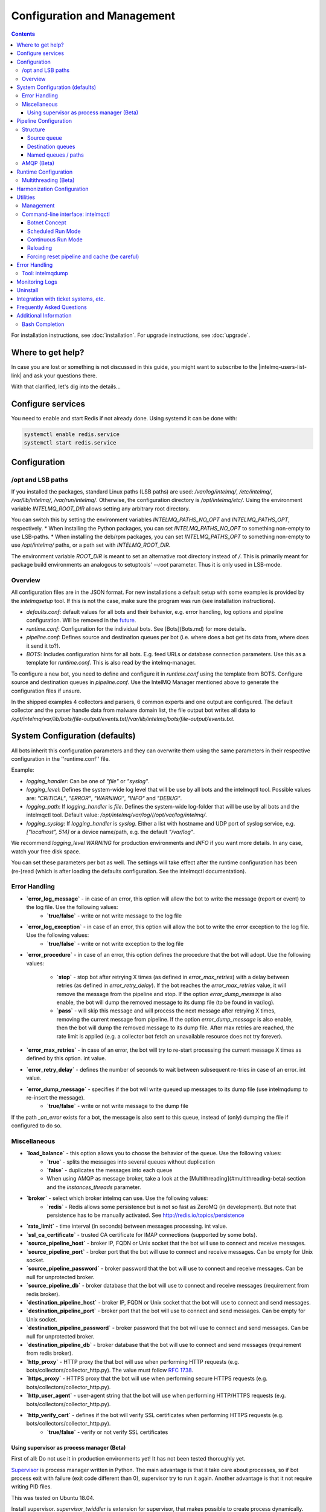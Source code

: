 Configuration and Management
============================

.. contents::

For installation instructions, see :doc:`installation`. 
For upgrade instructions, see :doc:`upgrade`.

Where to get help?
------------------

In case you are lost or something is not discussed in this guide, you might want to subscribe to the |intelmq-users-list-link| and ask your questions there.

With that clarified, let's dig into the details...


Configure services
------------------
You need to enable and start Redis if not already done. Using systemd it can be done with:

.. code-block:: bash

   systemctl enable redis.service
   systemctl start redis.service

.. _configuration:

Configuration
-------------

/opt and LSB paths
^^^^^^^^^^^^^^^^^^

If you installed the packages, standard Linux paths (LSB paths) are used: `/var/log/intelmq/`, `/etc/intelmq/`, `/var/lib/intelmq/`, `/var/run/intelmq/`.
Otherwise, the configuration directory is `/opt/intelmq/etc/`. Using the environment variable `INTELMQ_ROOT_DIR` allows setting any arbitrary root directory.

You can switch this by setting the environment variables `INTELMQ_PATHS_NO_OPT` and `INTELMQ_PATHS_OPT`, respectively.
* When installing the Python packages, you can set `INTELMQ_PATHS_NO_OPT` to something non-empty to use LSB-paths.
* When installing the deb/rpm packages, you can set `INTELMQ_PATHS_OPT` to something non-empty to use `/opt/intelmq/` paths, or a path set with `INTELMQ_ROOT_DIR`.

The environment variable `ROOT_DIR` is meant to set an alternative root directory instead of `/`. This is primarily meant for package build environments an analogous to setuptools' `--root` parameter. Thus it is only used in LSB-mode.

Overview
^^^^^^^^

All configuration files are in the JSON format.
For new installations a default setup with some examples is provided by the `intelmqsetup` tool. If this is not the case, make sure the program was run (see installation instructions).


* `defaults.conf`: default values for all bots and their behavior, e.g. error handling, log options and pipeline configuration. Will be removed in the `future <https://github.com/certtools/intelmq/issues/267>`_.
* `runtime.conf`: Configuration for the individual bots. See [Bots](Bots.md) for more details.
* `pipeline.conf`: Defines source and destination queues per bot (i.e. where does a bot get its data from, where does it send it to?).
* `BOTS`: Includes configuration hints for all bots. E.g. feed URLs or database connection parameters. Use this as a template for `runtime.conf`. This is also read by the intelmq-manager.

To configure a new bot, you need to define and configure it in `runtime.conf` using the template from BOTS.
Configure source and destination queues in `pipeline.conf`.
Use the IntelMQ Manager mentioned above to generate the configuration files if unsure.

In the shipped examples 4 collectors and parsers, 6 common experts and one output are configured. The default collector and the parser handle data from malware domain list, the file output bot writes all data to `/opt/intelmq/var/lib/bots/file-output/events.txt`/`/var/lib/intelmq/bots/file-output/events.txt`.

System Configuration (defaults)
-------------------------------

All bots inherit this configuration parameters and they can overwrite them using the same parameters in their respective configuration in the ''runtime.conf'' file.

Example:

* `logging_handler`: Can be one of `"file"` or `"syslog"`.
* `logging_level`: Defines the system-wide log level that will be use by all bots and the intelmqctl tool. Possible values are: `"CRITICAL"`, `"ERROR"`, `"WARNING"`, `"INFO"` and `"DEBUG"`.
* `logging_path`: If `logging_handler` is `file`. Defines the system-wide log-folder that will be use by all bots and the intelmqctl tool. Default value: `/opt/intelmq/var/log/`/`/opt/var/log/intelmq/`.
* `logging_syslog`: If `logging_handler` is `syslog`. Either a list with hostname and UDP port of syslog service, e.g. `["localhost", 514]` or a device name/path, e.g. the default `"/var/log"`.

We recommend `logging_level` `WARNING` for production environments and `INFO` if you want more details. In any case, watch your free disk space.

You can set these parameters per bot as well. The settings will take effect after the runtime configuration has been (re-)read (which is after loading the defaults configuration. See the intelmqctl documentation).

Error Handling
^^^^^^^^^^^^^^

* **`error_log_message`** - in case of an error, this option will allow the bot to write the message (report or event) to the log file. Use the following values:
    * **`true/false`** - write or not write message to the log file

* **`error_log_exception`** - in case of an error, this option will allow the bot to write the error exception to the log file. Use the following values:
    * **`true/false`** - write or not write exception to the log file

* **`error_procedure`** - in case of an error, this option defines the procedure that the bot will adopt. Use the following values:

    * **`stop`** - stop bot after retrying X times (as defined in `error_max_retries`)  with a delay between retries (as defined in `error_retry_delay`). If the bot reaches the `error_max_retries` value, it will remove the message from the pipeline and stop. If the option `error_dump_message` is also enable, the bot will dump the removed message to its dump file (to be found in var/log).
    
    * **`pass`** - will skip this message and will process the next message after retrying X times, removing the current message from pipeline. If the option `error_dump_message` is also enable, then the bot will dump the removed message to its dump file. After max retries are reached, the rate limit is applied (e.g. a collector bot fetch an unavailable resource does not try forever).

* **`error_max_retries`** - in case of an error, the bot will try to re-start processing the current message X times as defined by this option. int value.

* **`error_retry_delay`** - defines the number of seconds to wait between subsequent re-tries in case of an error. int value.

* **`error_dump_message`** - specifies if the bot will write queued up messages to its dump file (use intelmqdump to re-insert the message).
    * **`true/false`** - write or not write message to the dump file

If the path `_on_error` exists for a bot, the message is also sent to this queue, instead of (only) dumping the file if configured to do so.

Miscellaneous
^^^^^^^^^^^^^

* **`load_balance`** - this option allows you to choose the behavior of the queue. Use the following values:
    * **`true`** - splits the messages into several queues without duplication
    * **`false`** - duplicates the messages into each queue
    * When using AMQP as message broker, take a look at the [Multithreading](#multithreading-beta) section and the `instances_threads` parameter.

* **`broker`** - select which broker intelmq can use. Use the following values:
    * **`redis`** - Redis allows some persistence but is not so fast as ZeroMQ (in development). But note that persistence has to be manually activated. See http://redis.io/topics/persistence

* **`rate_limit`** - time interval (in seconds) between messages processing.  int value.

* **`ssl_ca_certificate`** - trusted CA certificate for IMAP connections (supported by some bots).

* **`source_pipeline_host`** - broker IP, FQDN or Unix socket that the bot will use to connect and receive messages.

* **`source_pipeline_port`** - broker port that the bot will use to connect and receive messages. Can be empty for Unix socket.

* **`source_pipeline_password`** - broker password that the bot will use to connect and receive messages. Can be null for unprotected broker.

* **`source_pipeline_db`** - broker database that the bot will use to connect and receive messages (requirement from redis broker).

* **`destination_pipeline_host`** - broker IP, FQDN or Unix socket that the bot will use to connect and send messages. 

* **`destination_pipeline_port`** - broker port that the bot will use to connect and send messages. Can be empty for Unix socket.

* **`destination_pipeline_password`** - broker password that the bot will use to connect and send messages. Can be null for unprotected broker.

* **`destination_pipeline_db`** - broker database that the bot will use to connect and send messages (requirement from redis broker).

* **`http_proxy`** - HTTP proxy the that bot will use when performing HTTP requests (e.g. bots/collectors/collector_http.py). The value must follow :rfc:`1738`.

* **`https_proxy`** -  HTTPS proxy that the bot will use when performing secure HTTPS requests (e.g. bots/collectors/collector_http.py).

* **`http_user_agent`** - user-agent string that the bot will use when performing HTTP/HTTPS requests (e.g. bots/collectors/collector_http.py).

* **`http_verify_cert`** - defines if the bot will verify SSL certificates when performing HTTPS requests (e.g. bots/collectors/collector_http.py).
    * **`true/false`** - verify or not verify SSL certificates


Using supervisor as process manager (Beta)
""""""""""""""""""""""""""""""""""""""""""

First of all: Do not use it in production environments yet! It has not been tested thoroughly yet.

`Supervisor <http://supervisord.org>`_ is process manager written in Python. The main advantage is that it take care about processes, so if bot process exit with failure (exit code different than 0), supervisor try to run it again. Another advantage is that it not require writing PID files.

This was tested on Ubuntu 18.04.

Install supervisor. `supervisor_twiddler` is extension for supervisor, that makes possible to create process dynamically. (Ubuntu `supervisor` package is currently based on Python 2, so `supervisor_twiddler` must be installed with Python 2 `pip`.)

.. code-block:: bash

   apt install supervisor python-pip
   pip install supervisor_twiddler


Create default config `/etc/supervisor/conf.d/intelmq.conf` and restart `supervisor` service:

.. code-block:: ini

   [rpcinterface:twiddler]
   supervisor.rpcinterface_factory=supervisor_twiddler.rpcinterface:make_twiddler_rpcinterface

   [group:intelmq]

Change IntelMQ process manager in the *defaults* configuration:

.. code-block::

   "process_manager": "supervisor",

After this it is possible to manage bots like before with `intelmqctl` command.

Pipeline Configuration
----------------------

The pipeline configuration defines how the data is exchanges between the bots. For each bot, it defines the source queue (there is always only one) and one or multiple destination queues. This section shows the possibilities and definition as well as examples. The configuration of the pipeline can be done by the |intelmq-manager-github-link|  with no need to intervene manually. It is recommended to use this tool as it guarantees that the configuration is correct. The location of the file is `etc/pipeline.conf` in your IntelMQ directory, for example `/opt/intelmq/etc/pipeline.conf` or `/etc/intelmq/pipeline.conf`.

Structure
^^^^^^^^^

The pipeline configuration has the same structure on the first level as the runtime configuration, i.e. it's a dictionary with the bot IDs' as keys. Each item holds again a dictionary with one entry for each the source and destination queue. A full example can be found later in this section.

.. code-block:: json

   {
       "example-bot": {
           "source-queue": <source queue data>,
           "destination-queues": <destination queue data>
       }
   }

Source queue
""""""""""""

The source queue is only a string, by convention the bot ID plus "-queue" appended. For example, if the bot ID is `example-bot`, the source queue name is `example-bot-queue`.

.. code-block::

   "source-queue": "example-bot-queue"

For collectors, this field does not exist, as the fetch the data from outside the IntelMQ system by definition.

Destination queues
""""""""""""""""""

There are multiple possibilities for the destination queues:
- no value, i.e. the field does not exist. This is the case for outputs, as they push the data outside the IntelMQ system by default.
- A single string (deprecated) with the name of the source queue of the next bot.
- A list of strings, each with the name of the source queue of the next bot.
- *Named queues*: a dictionary of either strings or lists.

Before going into the details of named paths, first dive into some simpler cases. A typical configuration may look like this:

.. code-block:: json

    "deduplicator-expert": {
        "source-queue": "deduplicator-expert-queue",
        "destination-queues": [
            "taxonomy-expert-queue"
        ]
    }

And a bot with two destination queues:

.. code-block:: json

    "cymru-whois-expert": {
        "source-queue": "cymru-whois-expert-queue",
        "destination-queues": [
            "file-output-queue",
            "misp-output-queue"
        ]
    }

These are the usual configurations you mostly see.

Named queues / paths
""""""""""""""""""""

Beginning with version 1.1.0, queues can be "named", these are the so-called *paths*. The following two configurations are equivalent:

.. code-block:: json

   "destination-queues": ["taxonomy-expert-queue"]
   "destination-queues": {"_default": ["taxonomy-expert-queue"]}

As we can see the *default* path name is obviously `_default`. Let's have a look at a more complex and complete example:

.. code-block:: json

   "destination-queues": {
       "_default": "<first destination pipeline name>",
       "_on_error": "<optional destination pipeline name in case of errors>",
       "other-path": [
           "<second destination pipeline name>",
           "<third destination pipeline name>",
           ...
           ],
       ...
       }

In that case, bot will be able to send the message to one of defined paths. The path `"_default"` is used if none is not specified.
In case of errors during processing, and the optional path `"_on_error"` is specified, the message will be sent to the pipelines given given as on-error.
Other destination queues can be explicitly addressed by the bots, e.g. bots with filtering capabilities. Some expert bots are capable of sending messages to paths, this feature is explained in their documentation, e.g. the [filter expert](Bots.html#filter) and the [sieve expert](Bots.html#sieve).
The named queues need to be explicitly addressed by the bot (e.g. fitering) or the core (`_on_error`) to be used. Setting arbitrary paths has no effect.

AMQP (Beta)
^^^^^^^^^^^

Starting with IntelMQ 1.2 the AMQP protocol is supported as message queue.
To use it, install a broker, for example RabbitMQ.
The configuration and the differences are outlined here.
Keep in mind that it is slower, but has better monitoring capabilities and is more stable.
The AMQP support is considered beta, so small problems might occur. So far, only RabbitMQ as broker has been tested.

You can change the broker for single bots (set the parameters in the runtime configuration per bot) or for the whole botnet (in defaults configuration).

You need to set the parameter `source_pipeline_broker`/`destination_pipeline_broker` to `amqp`. There are more parameters available:

* `destination_pipeline_broker`: `"amqp"`
* `destination_pipeline_host` (default: `'127.0.0.1'`)
* `destination_pipeline_port` (default: 5672)
* `destination_pipeline_username`
* `destination_pipeline_password`
* `destination_pipeline_socket_timeout` (default: no timeout)
* `destination_pipeline_amqp_exchange`: Only change/set this if you know what you do. If set, the destination queues are not declared as queues, but used as routing key. (default: `''`).
* `destination_pipeline_amqp_virtual_host` (default: `'/'`)
* `source_pipeline_host` (default: `'127.0.0.1'`)
* `source_pipeline_port` (default: 5672)
* `source_pipeline_username`
* `source_pipeline_password`
* `source_pipeline_socket_timeout` (default: no timeout)
* `source_pipeline_amqp_exchange`: Only change/set this if you know what you do. If set, the destination queues are not declared as queues, but used as routing key. (default: `''`).
* `source_pipeline_amqp_virtual_host` (default: `'/'`)
* `intelmqctl_rabbitmq_monitoring_url` string, see below (default: `"http://{host}:15672"`)

For getting the queue sizes, `intelmqctl` needs to connect to the monitoring interface of RabbitMQ. If the monitoring interface is not available under "http://{host}:15672" you can manually set using the parameter `intelmqctl_rabbitmq_monitoring_url`.
In a RabbitMQ's default configuration you might not provide a user account, as by default the administrator (`guest`:`guest`) allows full access from localhost. If you create a separate user account, make sure to add the tag "monitoring" to it, otherwise IntelMQ can't fetch the queue sizes.

.. figure:: /_static/rabbitmq-user-monitoring.png
   :alt: RabbitMQ User Account Monitoring Tag

Setting the statistics (and cache) parameters is necessary when the local redis is running under a non-default host/port. If this is the case, you can set them explicitly:

* `statistics_database`: `3`
* `statistics_host`: `"127.0.0.1"`
* `statistics_password`: `null`
* `statistics_port`: `6379`

Runtime Configuration
---------------------

This configuration is used by each bot to load its specific (runtime) parameters. Usually, the `BOTS` file is used to generate `runtime.conf`. Also, the IntelMQ Manager generates this configuration. You may edit it manually as well. Be sure to re-load the bot (see the intelmqctl documentation).

**Template:**

.. code-block:: json

   {
       "<bot ID>": {
           "group": "<bot type (Collector, Parser, Expert, Output)>",
           "name": "<human-readable bot name>",
           "module": "<bot code (python module)>",
           "description": "<generic description of the bot>",
           "parameters": {
               "<parameter 1>": "<value 1>",
               "<parameter 2>": "<value 2>",
               "<parameter 3>": "<value 3>"
           }
       }
   }

**Example:**

.. code-block:: json

   {
       "malware-domain-list-collector": {
           "group": "Collector",
           "name": "Malware Domain List",
           "module": "intelmq.bots.collectors.http.collector_http",
           "description": "Malware Domain List Collector is the bot responsible to get the report from source of information.",
           "parameters": {
               "http_url": "http://www.malwaredomainlist.com/updatescsv.php",
               "feed": "Malware Domain List",
               "rate_limit": 3600
           }
       }
   }

More examples can be found in the `intelmq/etc/runtime.conf` directory. See [Bots](Bots.md) for more details.

By default, all of the bots are started when you start the whole botnet, however there is a possibility to *disable* a bot. This means that the bot will not start every time you start the botnet, but you can start and stop the bot if you specify the bot explicitly. To disable a bot, add the following to your runtime.conf: `"enabled": false`. For example: 

.. code-block:: json

   {
       "malware-domain-list-collector": {
           "group": "Collector",
           "name": "Malware Domain List",
           "module": "intelmq.bots.collectors.http.collector_http",
           "description": "Malware Domain List Collector is the bot responsible to get the report from source of information.",
           "enabled": false,
           "parameters": {
               "http_url": "http://www.malwaredomainlist.com/updatescsv.php",
               "feed": "Malware Domain List",
               "rate_limit": 3600
           }
       }
   }

Multithreading (Beta)
^^^^^^^^^^^^^^^^^^^^^

First of all: Do not use it in production environments yet! There are a few bugs, see below

Since IntelMQ 2.0 it is possible to provide the following parameter:

* `instances_threads`

Set it to a non-zero integer, then this number of worker threads will be spawn.
This is useful if bots often wait for system resources or if network-based lookups are a bottleneck.

However, there are currently a few cavecats:

* This is not possible for all bots, there are some exceptions (collectors and some outputs), see the [FAQ](FAQ.md#multithreading-is-not-available-for-this-bot) for some reasons.
* Only use it with the AMQP pipeline, as with Redis, messages may get duplicated because there's only one internal queue
* In the logs, you can see the main thread initializing first, then all of the threads which log with the name `[bot-id].[thread-id]`.

Harmonization Configuration
---------------------------

This configuration is used to specify the fields for all message types. The harmonization library will load this configuration to check, during the message processing, if the values are compliant to the "harmonization" format. Usually, this configuration doesn't need any change. It is mostly maintained by the intelmq maintainers.

**Template:**

.. code-block:: json

   {
       "<message type>": {
           "<field 1>": {
               "description": "<field 1 description>",
               "type": "<field value type>"
           },
           "<field 2>": {
               "description": "<field 2 description>",
               "type": "<field value type>"
           }
       },
   }

**Example:**

.. code-block:: json

   {
       "event": {
           "destination.asn": {
               "description": "The autonomous system number from which originated the connection.",
               "type": "Integer"
           },
           "destination.geolocation.cc": {
               "description": "Country-Code according to ISO3166-1 alpha-2 for the destination IP.",
               "regex": "^[a-zA-Z0-9]{2}$",
               "type": "String"
           },
       },
   }

More examples can be found in the `intelmq/etc/harmonization.conf` directory.


Utilities
---------

Management
^^^^^^^^^^

IntelMQ has a modular structure consisting of bots. There are four types of bots:

* [CollectorBots](Bots.html#collectors) retrieve data from internal or external sources, the output are *reports* consisting of many individual data sets / log lines.
* [ParserBots](Bots.html#parsers) parse the (report) data by splitting it into individual *events* (log lines) and giving them a defined structure, see also [Data Harmonization](Data-Harmonization.md) for the list of fields an event may be split up into.
* [ExpertBots](Bots.html#experts) enrich the existing events by e.g. lookup up information such as DNS reverse records, geographic location information (country code) or abuse contacts for an IP address or domain name.
* [OutputBots](Bots.html#outputs) write events to files, databases, (REST)-APIs or any other data sink that you might want to write to.

Each bot has one source queue (except collectors) and can have multiple
destination queues (except outputs). But multiple bots can write to the same pipeline (queue), resulting in multiple inputs for the next bot.

Every bot runs in a separate process. A bot is identifiable by a *bot id*.

Currently only one instance (i.e. *with the same bot id*) of a bot can run at the same time. Concepts for multiprocessing are being discussed, see this issue: [Multiprocessing per queue is not supported #186](https://github.com/certtools/intelmq/issues/186).
Currently you can run multiple processes of the same bot (with *different bot ids*) in parallel.

Example: multiple gethostbyname bots (with different bot ids) may run in parallel, with the same input queue and sending to the same output queue. Note that the bot providing the input queue **must** have the ``load_balance`` option set to ``true``.

#### Web interface: IntelMQ Manager

IntelMQ has a tool called IntelMQ Manager that gives users an easy way to configure all pipelines with bots that your team needs. For beginners, it's recommended to use the IntelMQ Manager to become acquainted with the functionalities and concepts. The IntelMQ Manager offers some of the possibilities of the intelmqctl tool and has a graphical interface for runtime and pipeline configurations.

See the |intelmq-manager-github-link| repository.

Command-line interface: intelmqctl
^^^^^^^^^^^^^^^^^^^^^^^^^^^^^^^^^^

**Syntax** see `intelmqctl -h`

* Starting a bot: `intelmqctl start bot-id`
* Stopping a bot: `intelmqctl stop bot-id`
* Reloading a bot: `intelmqctl reload bot-id`
* Restarting a bot: `intelmqctl restart bot-id`
* Get status of a bot: `intelmqctl status bot-id`

* Run a bot directly for debugging purpose and temporarily leverage the logging level to DEBUG: `intelmqctl run bot-id`
* Get a pdb (or ipdb if installed) live console. `intelmqctl run bot-id console`
* See the message that waits in the input queue. `intelmqctl run bot-id message get`
* See additional help for further explanation. `intelmqctl run bot-id --help`

* Starting the botnet (all bots): `intelmqctl start`
* Starting a group of bots: `intelmqctl start --group experts`

* Get a list of all configured bots: `intelmqctl list bots`
* Get a list of all queues: `intelmqctl list queues`
  If -q is given, only queues with more than one item are listed.
* Get a list of all queues and status of the bots: `intelmqctl list queues-and-status`

* Clear a queue: `intelmqctl clear queue-id`
* Get logs of a bot: `intelmqctl log bot-id number-of-lines log-level`
  Reads the last lines from bot log.
  Log level should be one of DEBUG, INFO, ERROR or CRITICAL.
  Default is INFO. Number of lines defaults to 10, -1 gives all. Result
  can be longer due to our logging format!

* Upgrade from a previous version: `intelmqctl upgrade-config`
  Make a backup of your configuration first, also including bot's configuration files.


Botnet Concept
""""""""""""""

The "botnet" represents all currently configured bots which are explicitly enabled. It is, in essence, the graph (pipeline.conf) of the bots which are connected together via their input source queues and destination queues. 

To get an overview which bots are running, use `intelmqctl status` or use the IntelMQ Manager. Set `"enabled": true` in the runtime configuration to add a bot to the botnet. By default, bots will be configured as `"enabled": true`. See [Bots](Bots.md) for more details on configuration.

Disabled bots can still be started explicitly using `intelmqctl start <bot_id>`, but will remain in the state `disabled` if stopped (and not be implicitly enabled by the `start` command). They are not started by `intelmqctl start` in analogy to the behavior of widely used initialization systems.


Scheduled Run Mode
""""""""""""""""""

In many cases, it is useful to schedule a bot at a specific time (i.e. via cron(1)), for example to collect information from a website every day at midnight. To do this, set `run_mode` to `scheduled` in the `runtime.conf` for the bot. Check out the following example:

.. code-block:: json

   "blocklistde-apache-collector": {
       "name": "Generic URL Fetcher",
       "group": "Collector",
       "module": "intelmq.bots.collectors.http.collector_http",
       "description": "All IP addresses which have been reported within the last 48 hours as having run attacks on the service Apache, Apache-DDOS, RFI-Attacks.",
       "enabled": false,
       "run_mode": "scheduled",
       "parameters": {
           "feed": "Blocklist.de Apache",
           "provider": "Blocklist.de",
           "http_url": "https://lists.blocklist.de/lists/apache.txt",
           "ssl_client_certificate": null
       },
   }

You can schedule the bot with a crontab-entry like this:

.. code-block:: cron

   0 0 * * * intelmqctl start blocklistde-apache-collector

Bots configured as `scheduled` will exit after the first successful run.
Setting `enabled` to `false` will cause the bot to not start with `intelmqctl start`, but only with an explicit start, in this example `intelmqctl start blocklistde-apache-collector`.


Continuous Run Mode
"""""""""""""""""""

Most of the cases, bots will need to be configured as `continuous` run mode (the default) in order to have them always running and processing events. Usually, the types of bots that will require the continuous mode will be Parsers, Experts and Outputs. To do this, set `run_mode` to `continuous` in the `runtime.conf` for the bot. Check the following example:

.. code-block:: json

   "blocklistde-apache-parser": {
       "name": "Blocklist.de Parser",
       "group": "Parser",
       "module": "intelmq.bots.parsers.blocklistde.parser",
       "description": "Blocklist.DE Parser is the bot responsible to parse the report and sanitize the information.",
       "enabled": false,
       "run_mode": "continuous",
       "parameters": {
       },
   }

You can now start the bot using the following command:

.. code-block:: bash

   intelmqctl start blocklistde-apache-parser

Bots configured as `continuous` will never exit except if there is an error and the error handling configuration requires the bot to exit. See the Error Handling section for more details.


Reloading
"""""""""

Whilst restart is a mere stop & start, performing `intelmqctl reload <bot_id>` will not stop the bot, permitting it to keep the state: the same common behavior as for (Linux) daemons. It will initialize again (including reading all configuration again) after the current action is finished. Also, the rate limit/sleep is continued (with the *new* time) and not interrupted like with the restart command. So if you have a collector with a rate limit of 24 h, the reload does not trigger a new fetching of the source at the time of the reload, but just 24 h after the last run – with the new configuration. 
Which state the bots are keeping depends on the bots of course.

Forcing reset pipeline and cache (be careful)
"""""""""""""""""""""""""""""""""""""""""""""

If you are using the default broker (Redis), in some test situations you may need to quickly clear all pipelines and caches. Use the following procedure:

.. code-block:: bash

   redis-cli FLUSHDB
   redis-cli FLUSHALL

Error Handling
--------------

Tool: intelmqdump
^^^^^^^^^^^^^^^^^

When bots are failing due to bad input data or programming errors, they can dump the problematic message to a file along with a traceback, if configured accordingly. These dumps are saved at in the logging directory as `[botid].dump` as JSON files. IntelMQ comes with an inspection and reinjection tool, called `intelmqdump`. It is an interactive tool to show all dumped files and the number of dumps per file. Choose a file by bot-id or listed numeric id. You can then choose to delete single entries from the file with `e 1,3,4`, show a message in more readable format with `s 1` (prints the raw-message, can be long!), recover some messages and put them back in the pipeline for the bot by `a` or `r 0,4,5`. Or delete the file with all dumped messages using `d`.

.. code-block:: bash

   intelmqdump -h
   usage:
       intelmqdump [botid]
       intelmqdump [-h|--help]
   
   intelmqdump can inspect dumped messages, show, delete or reinject them into
   the pipeline. It's an interactive tool, directly start it to get a list of
   available dumps or call it with a known bot id as parameter.
   
   positional arguments:
     botid       botid to inspect dumps of
   
   optional arguments:
     -h, --help  show this help message and exit
     --truncate TRUNCATE, -t TRUNCATE
                           Truncate raw-data with more characters than given. 0 for no truncating. Default: 1000.
   
   Interactive actions after a file has been selected:
   - r, Recover by IDs
     > r id{,id} [queue name]
     > r 3,4,6
     > r 3,7,90 modify-expert-queue
     The messages identified by a consecutive numbering will be stored in the
     original queue or the given one and removed from the file.
   - a, Recover all
     > a [queue name]
     > a
     > a modify-expert-queue
     All messages in the opened file will be recovered to the stored or given
     queue and removed from the file.
   - e, Delete entries by IDs
     > e id{,id}
     > e 3,5
     The entries will be deleted from the dump file.
   - d, Delete file
     > d
     Delete the opened file as a whole.
   - s, Show by IDs
     > s id{,id}
     > s 0,4,5
     Show the selected IP in a readable format. It's still a raw format from
     repr, but with newlines for message and traceback.
   - v, Edit by ID
     > v id
     > v 0
     > v 1,2
     Opens an editor (by calling `sensible-editor`) on the message. The modified message is then saved in the dump.
   - q, Quit
     > q
   
   $ intelmqdump
    id: name (bot id)                    content
     0: alienvault-otx-parser            1 dumps
     1: cymru-whois-expert               8 dumps
     2: deduplicator-expert              2 dumps
     3: dragon-research-group-ssh-parser 2 dumps
     4: file-output2                     1 dumps
     5: fraunhofer-dga-parser            1 dumps
     6: spamhaus-cert-parser             4 dumps
     7: test-bot                         2 dumps
   Which dump file to process (id or name)? 3
   Processing dragon-research-group-ssh-parser: 2 dumps
     0: 2015-09-03T13:13:22.159014 InvalidValue: invalid value u'NA' (<type 'unicode'>) for key u'source.asn'
     1: 2015-09-01T14:40:20.973743 InvalidValue: invalid value u'NA' (<type 'unicode'>) for key u'source.asn'
   recover (a)ll, delete (e)ntries, (d)elete file, (q)uit, (s)how by ids, (r)ecover by ids? d
   Deleted file /opt/intelmq/var/log/dragon-research-group-ssh-parser.dump

Bots and the intelmqdump tool use file locks to prevent writing to already opened files. Bots are trying to lock the file for up to 60 seconds if the dump file is locked already by another process (intelmqdump) and then give up. Intelmqdump does not wait and instead only shows an error message.

By default, the `show` command truncates the `raw` field of messages at 1000 characters to change this limit or disable truncating at all (value 0), use the `--truncate` parameter.

Monitoring Logs
---------------

All bots and `intelmqctl` log to `/opt/intelmq/var/log/`/`var/log/intelmq/` (depending on your installation). In case of failures, messages are dumped to the same directory with the file ending `.dump`.

.. code-block:: bash

   tail -f /opt/intelmq/var/log/*.log
   tail -f /var/log/intelmq/*.log

Uninstall
---------

If you installed intelmq with native packages: Use the package management tool to remove the package `intelmq`. These tools do not remove configuration by default.

If you installed manually via pip (note that this also deletes all configuration and possibly data):

.. code-block:: bash

   pip3 uninstall intelmq
   rm -r /opt/intelmq

Integration with ticket systems, etc.
-------------------------------------

First of all, IntelMQ is a message (event) processing system: it collects feeds, processes them, enriches them, filters them and then stores them somewhere or sends them to another system. It does this in a composable, data flow oriented fashion, based on single events. There are no aggregation or grouping features. Now, if you want to integrate IntelMQ with your ticket system or some other system, you need to send its output to somewhere where your ticket system or other services can pick up IntelMQ's data. This could be a database, splunk, or you could send your events directly via email to a ticket system.

Different users came up with different solutions for this, each of them fitting their own organisation. Hence these solutions are not part of the core IntelMQ repository. 
  * CERT.at uses a postgresql DB (sql output bot) and has a small tool `intelmqcli` which fetches the events in the postgresql DB which are marked as "new" and will group them and send them out via the RT ticket system.
  * Others, including BSI, use a tool called `intelmq-mailgen`. It sends E-Mails to the recipients, optionally PGP-signed with defined text-templates, CSV formatted attachments with grouped events and generated ticket numbers.

The following lists external github repositories which you might consult for examples on how to integrate IntelMQ into your workflow:

  * `certat repository <https://github.com/certat/intelmq>`_
  * `Intevation's Mailgen <https://github.com/Intevation/intelmq-mailgen>`_
  
If you came up with another solution for integration, we'd like to hear from you! Please reach out to us on the |intelmq-users-list-link|.

Frequently Asked Questions
--------------------------

Consult the :doc:`FAQ` if you encountered any problems.


Additional Information
----------------------

Bash Completion
^^^^^^^^^^^^^^^

To enable bash completion on `intelmqctl` and `intelmqdump` in order to help you run the commands in an easy manner, follow the installation process `here <https://github.com/certtools/intelmq/blob/develop/contrib/bash-completion/README.md>`_.
